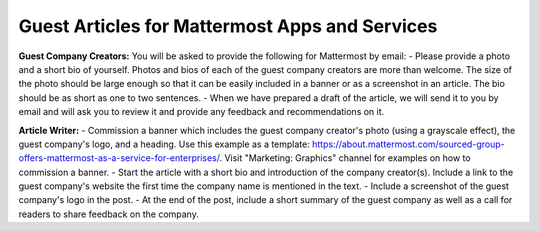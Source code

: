 Guest Articles for Mattermost Apps and Services
===============================================================

**Guest Company Creators:**
You will be asked to provide the following for Mattermost by email:
-	Please provide a photo and a short bio of yourself. Photos and bios of each of the guest company creators are more than welcome. The size of the photo should be large enough so that it can be easily included in a banner or as a screenshot in an article. The bio should be as short as one to two sentences.
-	When we have prepared a draft of the article, we will send it to you by email and will ask you to review it and provide any feedback and recommendations on it.

**Article Writer:**
-	Commission a banner which includes the guest company creator's photo (using a grayscale effect), the guest company's logo, and a heading. Use this example as a template: https://about.mattermost.com/sourced-group-offers-mattermost-as-a-service-for-enterprises/. Visit "Marketing: Graphics" channel for examples on how to commission a banner.
-	Start the article with a short bio and introduction of the company creator(s). Include a link to the guest company's website the first time the company name is mentioned in the text.
-	Include a screenshot of the guest company's logo in the post.
-	At the end of the post, include a short summary of the guest company as well as a call for readers to share feedback on the company.
